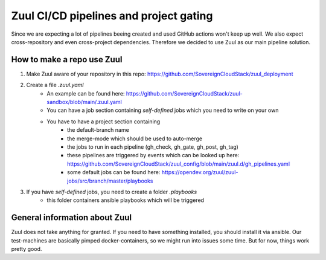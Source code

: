 .. _zuul:

=======================================
Zuul CI/CD pipelines and project gating
=======================================

Since we are expecting a lot of pipelines beeing created and used GitHub actions won't keep up
well. We also expect cross-repository and even cross-project dependencies. Therefore we decided to
use Zuul as our main pipeline solution.


How to make a repo use Zuul
===========================

#. Make Zuul aware of your repository in this repo: https://github.com/SovereignCloudStack/zuul_deployment
#. Create a file *.zuul.yaml*
    - An example can be found here: https://github.com/SovereignCloudStack/zuul-sandbox/blob/main/.zuul.yaml
    - You can have a job section containing *self-defined* jobs which you need to write on your own
    - You have to have a project section containing
        - the default-branch name
        - the merge-mode which should be used to auto-merge
        - the jobs to run in each pipeline (gh_check, gh_gate, gh_post, gh_tag)
        - these pipelines are triggered by events which can be looked up here: https://github.com/SovereignCloudStack/zuul_config/blob/main/zuul.d/gh_pipelines.yaml
        - some default jobs can be found here: https://opendev.org/zuul/zuul-jobs/src/branch/master/playbooks
#. If you have *self-defined* jobs, you need to create a folder *.playbooks*
    - this folder containers ansible playbooks which will be triggered


General information about Zuul
==============================

Zuul does not take anything for granted.
If you need to have something installed, you should install it via ansible.
Our test-machines are basically pimped docker-containers, so we might run into
issues some time. But for now, things work pretty good.
